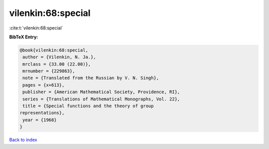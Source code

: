 vilenkin:68:special
===================

:cite:t:`vilenkin:68:special`

**BibTeX Entry:**

.. code-block:: bibtex

   @book{vilenkin:68:special,
    author = {Vilenkin, N. Ja.},
    mrclass = {33.00 (22.00)},
    mrnumber = {229863},
    note = {Translated from the Russian by V. N. Singh},
    pages = {x+613},
    publisher = {American Mathematical Society, Providence, RI},
    series = {Translations of Mathematical Monographs, Vol. 22},
    title = {Special functions and the theory of group
   representations},
    year = {1968}
   }

`Back to index <../By-Cite-Keys.html>`_
